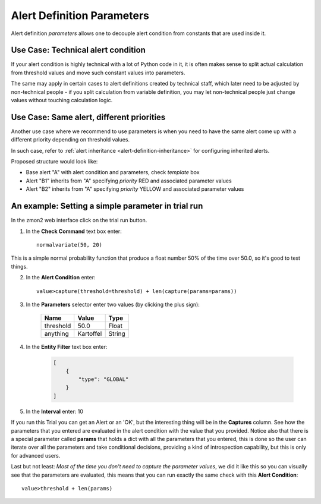 .. _alert-definition-parameters:

****************************
Alert Definition Parameters
****************************

Alert definition *parameters* allows one to decouple alert condition from constants that are used inside it.

Use Case: Technical alert condition
-----------------------------------

If your alert condition is highly technical with a lot of Python code in it, it is often makes sense to split actual calculation from threshold values and move such constant values into parameters.

The same may apply in certain cases to alert definitions created by technical staff, which later need to be adjusted by non-technical people - if you split calculation from variable definition, you may let non-technical people just change values without touching calculation logic.

Use Case: Same alert, different priorities
------------------------------------------

Another use case where we recommend to use parameters is when you need to have the same alert come up with a different priority depending on threshold values.

In such case, refer to :ref:`alert inheritance <alert-definition-inheritance>` for configuring inherited alerts.

Proposed structure would look like:

* Base alert "A" with alert condition and parameters, check *template* box
* Alert "B1" inherits from "A" specifying *priority* RED and associated parameter values
* Alert "B2" inherits from "A" specifying *priority* YELLOW and associated parameter values

An example: Setting a simple parameter in trial run
---------------------------------------------------

In the zmon2 web interface click on the trial run button.

1. In the **Check Command** text box enter::

    normalvariate(50, 20)

This is a simple normal probability function that produce a float number 50% of the time over 50.0, so it's good to test things.

2. In the **Alert Condition** enter::

    value>capture(threshold=threshold) + len(capture(params=params))

3. In the **Parameters** selector enter two values (by clicking the plus sign):

    +------------+------------+-----------+
    | Name       | Value      | Type      |
    +============+============+===========+
    | threshold  | 50.0       | Float     |
    +------------+------------+-----------+
    | anything   | Kartoffel  | String    |
    +------------+------------+-----------+

4. In the **Entity Filter** text box enter:

    .. code-block:: json

        [
            {
                "type": "GLOBAL"
            }
        ]

5. In the **Interval** enter: 10

If you run this Trial you can get an Alert or an 'OK', but the interesting thing will be in the **Captures** column.
See how the parameters that you entered are evaluated in the alert condition with the value that you provided.
Notice also that there is a special parameter called **params** that holds a dict with all the parameters that you entered, this is done so the user can iterate over all the parameters and take conditional decisions, providing a kind of introspection capability, but this is only for advanced users.

Last but not least: *Most of the time you don't need to capture the parameter values*, we did it like this so you can visually see that the parameters are evaluated, this means that you can run exactly the same check with this **Alert Condition**::

    value>threshold + len(params)

